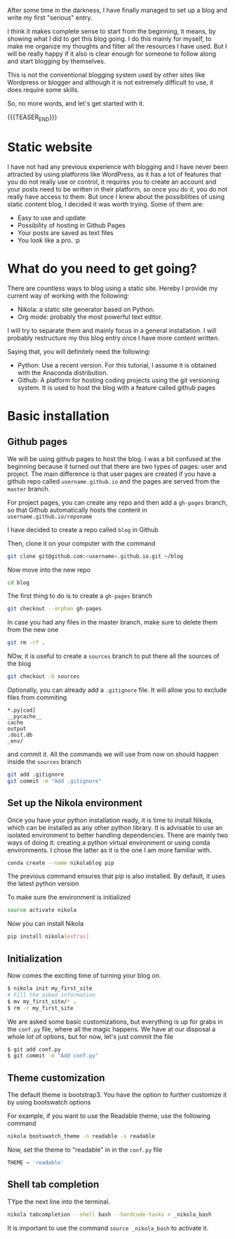 #+BEGIN_COMMENT
.. title: Blogging with Nikola and Orgmode 
.. slug: blogging-with-nikola-and-orgmode
.. date: 2017-10-21 15:13:33 UTC-5:00
.. tags: blog
.. category: 
.. link: 
.. description: 
.. type: text
#+END_COMMENT


After some time in the darkness, I have finally managed to set up a blog and
write my first "serious" entry.

I think it makes complete sense to start from the beginning, it means, by
showing what I did to get this blog going. I do this mainly for myself, to make
me organize my thoughts and filter all the resources I have used. But I will be
really happy if it also is clear enough for someone to follow along and start
blogging by themselves.

This is not the conventional blogging system used by other sites like Wordpress
or blogger and although it is not extremely difficult to use, it does require
some skills.

So, no more words, and let's get started with it.

{{{TEASER_END}}}

* Static website
I have not had any previous experience with blogging and I have never been
attracted by using platforms like WordPress, as it has a lot of features that
you do not really use or control, it requires you to create an account and your
posts need to be written in their platform, so once you do it, you do not
really have access to them. But once I knew about the possibilities of using
static content blog, I decided it was worth trying. Some of them are:
 - Easy to use and update
 - Possibility of hosting in Github Pages
 - Your posts are saved as text files
 - You look like a pro. :p

* What do you need to get going?
There are countless ways to blog using a static site. Hereby I provide my
current way of working with the following:

 - Nikola: a static site generator based on Python.
 - Org mode: probably the most powerful text editor.

I will try to separate them and mainly focus in a general
installation. I will probably restructure my this blog entry once I have more
content written.

Saying that, you will definitely need the following:
 - Python: Use a recent version. For this tutorial, I assume it is obtained with
   the Anaconda distribution.
 - Github: A platform for hosting coding projects using the git versioning
   system. It is used to host the blog with a feature called github pages

* Basic installation
** Github pages
We will be using github pages to host the blog. I was a bit confused at the
beginning because it turned out that there are two types of pages: user and
project.
The main difference is that user pages are created if you have a github repo
called ~username.github.io~ and the pages are served from the ~master~ branch.

For project pages, you can create any repo and then add a ~gh-pages~ branch, so
that Github automatically hosts the content in ~username.github.io/reponame~

I have decided to create a repo called ~blog~ in Github

Then, clone it on your computer with the command

#+BEGIN_SRC bash
git clone git@github.com:<username>.github.io.git ~/blog
#+END_SRC

Now move into the new repo

#+BEGIN_SRC bash
cd blog
#+END_SRC

The first thing to do is to create a ~gh-pages~ branch

#+BEGIN_SRC bash
git checkout --orphan gh-pages
#+END_SRC

In case you had any files in the master branch, make sure to delete them from
the new one

#+BEGIN_SRC bash
git rm -rf .
#+END_SRC

NOw, it is useful to create a ~sources~ branch to put there all the sources of
the blog

#+BEGIN_SRC bash
git checkout -b sources
#+END_SRC

Optionally, you can already add a ~.gitignore~ file. It will allow you to
exclude files from commiting

#+BEGIN_EXAMPLE
*.py[cod]
__pycache__
cache
output
.doit.db
_env/
#+END_EXAMPLE

and commit it. All the commands we will use from now on should happen inside
the ~sources~ branch

#+BEGIN_SRC bash
git add .gitignore
git commit -m "Add .gitignore"
#+END_SRC

** Set up the Nikola environment
Once you have your python installation ready, it is time to install Nikola,
which can be installed as any other python library.
It is advisable to use an isolated environment to better handling dependencies.
There are mainly two ways of doing it: creating a python virtual environment or
using conda environments. I chose the latter as it is the one I am more
familiar with.

#+BEGIN_SRC bash
conda create --name nikolablog pip
#+END_SRC

The previous command ensures that pip is also installed. By default, it uses
the latest python version

To make sure the environment is initialized

#+BEGIN_SRC bash
source activate nikola
#+END_SRC

Now you can install Nikola

#+BEGIN_SRC bash
pip install nikola[extras]
#+END_SRC

** Initialization
Now comes the exciting time of turning your blog on.

#+BEGIN_SRC bash
$ nikola init my_first_site
# Fill the asked information
$ mv my_first_site/* .
$ rm -r my_first_site
#+END_SRC

We are asked some basic customizations, but everything is up for grabs in the
~conf.py~ file, where all the magic happens. We have at our disposal a whole
lot of options, but for now, let's just commit the file

#+BEGIN_SRC bash
$ git add conf.py
$ git commit -m "Add conf.py"
#+END_SRC

** Theme customization
The default theme is bootstrap3. You have the option to further customize it by
using bootswatch options

For example, if you want to use the Readable theme, use the following command

#+BEGIN_SRC bash
nikola bootswatch_theme -n readable -s readable
#+END_SRC

Now, set the theme to "readable" in in the ~conf.py~ file

#+BEGIN_SRC python
THEME = 'readable'
#+END_SRC

** Shell tab completion
TYpe the next line into the terminal.

#+BEGIN_SRC bash
nikola tabcompletion --shell bash --hardcode-tasks > _nikola_bash
#+END_SRC

It is important to use the command ~source _nikola_bash~ to activate it.
